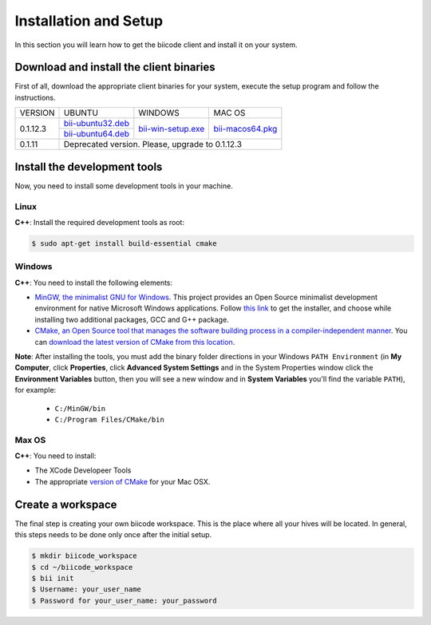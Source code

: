 .. _installation:

Installation and Setup
======================

In this section you will learn how to get the biicode client and install it on your system.

Download and install the client binaries
----------------------------------------

First of all, download the appropriate client binaries for your system, execute the setup program and follow the instructions. 

+----------------+----------------------------------+------------------------+-----------------------+
|    VERSION     |              UBUNTU              |      WINDOWS           |       MAC OS          |
+----------------+----------------------------------+------------------------+-----------------------+
| 0.1.12.3       | `bii-ubuntu32.deb`_              | `bii-win-setup.exe`_   | `bii-macos64.pkg`_    |
|                +----------------------------------+                        |                       |
|                | `bii-ubuntu64.deb`_              |                        |                       |
+----------------+----------------------------------+------------------------+-----------------------+
| 0.1.11         | Deprecated version. Please, upgrade to 0.1.12.3                                   |
+----------------+-----------------------------------------------------------------------------------+

.. _bii-ubuntu32.deb: https://s3.amazonaws.com/biibinaries/release/0.1.12.3/bii-ubuntu32.deb
.. _bii-ubuntu64.deb: https://s3.amazonaws.com/biibinaries/release/0.1.12.3/bii-ubuntu64.deb
.. _bii-win-setup.exe: https://s3.amazonaws.com/biibinaries/release/0.1.12.3/bii-win-setup_0.1.12.3.exe
.. _bii-macos64.pkg: https://s3.amazonaws.com/biibinaries/release/0.1.12.3/bii-macos64.pkg

.. raw:: html

    Here is the <a class="modal" href="changelog.html" title="biicode Changelog">Changelog</a>.


Install the development tools
-----------------------------

Now, you need to install some development tools in your machine.

Linux
^^^^^

**C++**: Install the required development tools as root:

.. code-block:: bash

    $ sudo apt-get install build-essential cmake

Windows
^^^^^^^

**C++**: You need to install the following elements:

* `MinGW, the minimalist GNU for Windows <http://www.mingw.org/>`_. This project provides an Open Source minimalist development environment for native Microsoft Windows applications. Follow `this link <http://sourceforge.net/projects/mingw/files/Installer/>`_ to get the installer, and choose while installing two additional packages, GCC and G++ package.
* `CMake, an Open Source tool that manages the software building process in a compiler-independent manner <http://www.cmake.org/>`_. You can `download the latest version of CMake from this location <http://www.cmake.org/cmake/resources/software.html>`_.

**Note**: After installing the tools, you must add the binary folder directions in your Windows ``PATH Environment`` (in **My Computer**, click **Properties**, click **Advanced System Settings** and in the System Properties window click the **Environment Variables** button, then you will see a new window and in **System Variables** you'll find the variable ``PATH``), for example:
  
  * ``C:/MinGW/bin``
  * ``C:/Program Files/CMake/bin``
  
.. image:: _static/img/image_path.png

Max OS
^^^^^^

**C++**: You need to install:

* The XCode Developeer Tools
* The appropriate `version of CMake <http://www.cmake.org/cmake/resources/software.html>`_ for your Mac OSX.

Create a workspace
------------------

The final step is creating your own biicode workspace. This is the place where all your hives will be located. In general, this steps needs to be done only once after the initial setup.

.. code-block:: bash

    $ mkdir biicode_workspace 
    $ cd ~/biicode_workspace
    $ bii init
    $ Username: your_user_name
    $ Password for your_user_name: your_password 


